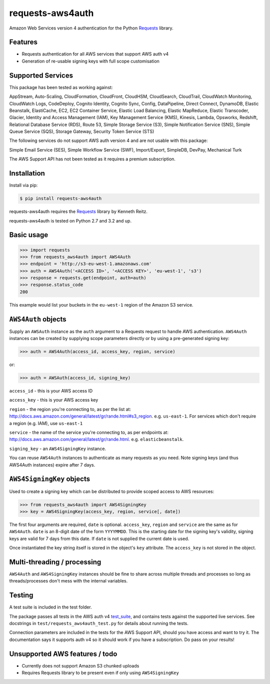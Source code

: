 requests-aws4auth
=================

.. image:: https://img.shields.io/pypi/v/requests-aws4auth.svg
    :target: https://pypi.python.org/pypi/requests-aws4auth

.. image:: https://img.shields.io/pypi/l/requests-aws4auth.svg
        :target: https://pypi.python.org/pypi/requests-aws4auth

Amazon Web Services version 4 authentication for the Python `Requests`_
library.

.. _Requests: https://github.com/kennethreitz/requests

Features
--------
* Requests authentication for all AWS services that support AWS auth v4
* Generation of re-usable signing keys with full scope customisation

Supported Services
------------------
This package has been tested as working against:

AppStream, Auto-Scaling, CloudFormation, CloudFront, CloudHSM, CloudSearch,
CloudTrail, CloudWatch Monitoring, CloudWatch Logs, CodeDeploy, Cognito
Identity, Cognito Sync, Config, DataPipeline, Direct Connect, DynamoDB, Elastic
Beanstalk, ElastiCache, EC2, EC2 Container Service, Elastic Load Balancing,
Elastic MapReduce, Elastic Transcoder, Glacier, Identity and Access Management
(IAM), Key Management Service (KMS), Kinesis, Lambda, Opsworks, Redshift,
Relational Database Service (RDS), Route 53, Simple Storage Service (S3),
Simple Notification Service (SNS), Simple Queue Service (SQS), Storage Gateway,
Security Token Service (STS)

The following services do not support AWS auth version 4 and are not usable
with this package:

Simple Email Service (SES), Simple Workflow Service (SWF), Import/Export,
SimpleDB, DevPay, Mechanical Turk

The AWS Support API has not been tested as it requires a premium subscription.

Installation
------------
Install via pip:

.. code-block:: bash

    $ pip install requests-aws4auth

requests-aws4auth requires the `Requests`_ library by Kenneth Reitz.

requests-aws4auth is tested on Python 2.7 and 3.2 and up.

Basic usage
-----------
.. code-block:: python

    >>> import requests
    >>> from requests_aws4auth import AWS4Auth
    >>> endpoint = 'http://s3-eu-west-1.amazonaws.com'
    >>> auth = AWS4Auth('<ACCESS ID>', '<ACCESS KEY>', 'eu-west-1', 's3')
    >>> response = requests.get(endpoint, auth=auth)
    >>> response.status_code
    200

This example would list your buckets in the ``eu-west-1`` region of the Amazon
S3 service.

``AWS4Auth`` objects
--------------------
Supply an ``AWSAuth`` instance as the ``auth`` argument to a Requests request
to handle AWS authentication. ``AWS4Auth`` instances can be created by
supplying scope parameters directly or by using a pre-generated signing key:

.. code-block:: python

    >>> auth = AWS4Auth(access_id, access_key, region, service)

or:

.. code-block:: python

    >>> auth = AWSAuth(access_id, signing_key)

``access_id`` - this is your AWS access ID

``access_key`` - this is your AWS access key

``region`` - the region you're connecting to, as per the list at:
http://docs.aws.amazon.com/general/latest/gr/rande.html#s3_region.  e.g.
``us-east-1``. For services which don't require a region (e.g. IAM), use
``us-east-1``

``service`` - the name of the service you're connecting to, as per endpoints
at: http://docs.aws.amazon.com/general/latest/gr/rande.html.  e.g.
``elasticbeanstalk``.

``signing_key`` - an ``AWS4SigningKey`` instance.

You can reuse ``AWS4Auth`` instances to authenticate as many requests as you
need. Note signing keys (and thus AWS4Auth instances) expire after 7 days.

``AWS4SigningKey`` objects
--------------------------
Used to create a signing key which can be distributed to provide scoped access
to AWS resources:

.. code-block:: python

    >>> from requests_aws4auth import AWS4SigningKey
    >>> key = AWS4SigningKey(access_key, region, service[, date])

The first four arguments are required, ``date`` is optional. ``access_key``,
``region`` and ``service`` are the same as for ``AWS4Auth``. ``date`` is an
8-digit date of the form ``YYYYMMDD``. This is the starting date for the
signing key's validity, signing keys are valid for 7 days from this date. If
``date`` is not supplied the current date is used.

Once instantiated the key string itself is stored in the object's ``key``
attribute. The ``access_key`` is not stored in the object.

Multi-threading / processing
----------------------------
``AWS4Auth`` and ``AWS4SigningKey`` instances should be fine to share across
multiple threads and processes so long as threads/processes don't mess with the
internal variables.

Testing
-------
A test suite is included in the test folder. 

The package passes all tests in the AWS auth v4 `test_suite`_, and contains
tests against the supported live services. See docstrings in 
``test/requests_aws4auth_test.py`` for details about running the tests.

Connection parameters are included in the tests for the AWS Support API, should
you have access and want to try it. The documentation says it supports auth v4
so it should work if you have a subscription. Do pass on your results!

.. _test_suite: http://docs.aws.amazon.com/general/latest/gr/signature-v4-test-suite.html

Unsupported AWS features / todo
-------------------------------
* Currently does not support Amazon S3 chunked uploads
* Requires Requests library to be present even if only using
  ``AWS4SigningKey``


